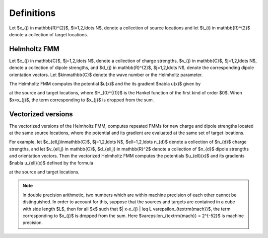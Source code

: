 Definitions 
===========
Let $x_{j} \in \mathbb{R}^{2}$, $i=1,2,\ldots N$, denote a collection
of source locations and let $t_{i} \in \mathbb{R}^{2}$ denote a collection
of target locations. 


Helmholtz FMM
*************
Let $c_{j} \in \mathbb{C}$, 
$j=1,2,\ldots N$, 
denote a collection of charge strengths, $v_{j} \in \mathbb{C}$,
$j=1,2,\ldots N$, 
denote a collection of dipole strengths, and $d_{j} \in \mathbb{R}^{2}$,
$j=1,2,\ldots N$, denote the corresponding dipole orientation vectors.
Let $k\in\mathbb{C}$ denote the wave number or the Helmholtz 
parameter. 

The Helmholtz FMM computes 
the potential $u(x)$ and the its gradient $\nabla u(x)$
given by

.. math::
   :label: helm_nbody

    u(x) = \sum_{j=1}^{N} c_{j} H_{0}^{(1)}(k\|x-x_{j}\|) - v_{j} d_{j}\cdot \nabla H_{0}^{(1)}(k\|x-x_{j}\|)  \, , 

at the source and target locations, where $H_{0}^{(1)}$ is the Hankel function
of the first kind of order $0$. When $x=x_{j}$, the term
corresponding to $x_{j}$ is dropped from the sum.

Vectorized versions   
*******************
The vectorized versions of the Helmholtz FMM, 
computes repeated FMMs for new charge and dipole strengths
located at the same source locations, where the potential and its
gradient are evaluated at the same set of target locations.

For example, let $c_{\ell,j}\in\mathbb{C}$, 
$j=1,2,\ldots N$, $\ell=1,2,\ldots n_{d}$
denote a collection of $n_{d}$ charge strengths, and
let $v_{\ell,j} \in \mathbb{C}$, $d_{\ell,j} \in \mathbb{R}^2$ 
denote a collection of $n_{d}$ dipole strengths and orientation vectors. 
Then the vectorized Helmholtz FMM computes the potentials $u_{\ell}(x)$ 
and its gradients $\nabla u_{\ell}(x)$ defined by the formula

.. math::
    :label: helm_nbody_vec

    u_{\ell}(x) = \sum_{j=1}^{N} c_{\ell,j} H_{0}^{(1)}(k\|x-x_{j}\|) - v_{\ell,j} d_{j}\cdot \nabla H_{0}^{(1)}(k\|x-x_{j}\|)  \, , 

at the source and target locations. 

.. note::

   In double precision arithmetic, two numbers which are
   within machine precision of each other cannot be
   distinguished. In order to account for this, suppose that the sources
   and targets are contained in a cube with side length $L$, then
   for all $x$ such that $\| x-x_{j} \| \leq L \varepsilon_{\textrm{mach}}$,
   the term corresponding to $x_{j}$ is dropped from the sum.
   Here $\varepsilon_{\textrm{mach}} = 2^{-52}$ is machine precision.

